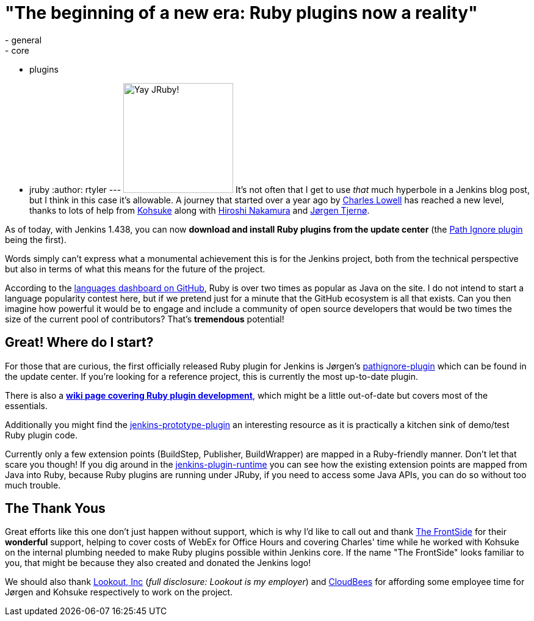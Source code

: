 = "The beginning of a new era: Ruby plugins now a reality"
:nodeid: 353
:created: 1321369200
:tags:
  - general
  - core
  - plugins
  - jruby
:author: rtyler
---
image:https://web.archive.org/web/*/https://agentdero.cachefly.net/continuousblog/jruby.png[Yay JRuby!,180] It's not often that I get to use _that_ much hyperbole in a Jenkins blog post, but I think in this case it's allowable. A journey that started over a year ago by https://twitter.com/cowboyd[Charles Lowell] has reached a new level, thanks to lots of help from https://twitter.com/kohsukekawa[Kohsuke] along with https://twitter.com/nahi[Hiroshi Nakamura] and https://twitter.com/jorgenpt[J&oslash;rgen Tjern&oslash;].

As of today, with Jenkins 1.438, you can now *download and install Ruby plugins from the update center* (the https://wiki.jenkins.io/display/JENKINS/Pathignore+Plugin[Path Ignore plugin] being the first).

Words simply can't express what a monumental achievement this is for the Jenkins project, both from the technical perspective but also in terms of what this means for the future of the project.

According to the https://github.com/languages[languages dashboard on GitHub], Ruby is over two times as popular as Java on the site. I do not intend to start a language popularity contest here, but if we pretend just for a minute that the GitHub ecosystem is all that exists. Can you then imagine how powerful it would be to engage and include a community of open source developers that would be two times the size of the current pool of contributors? That's *tremendous* potential!

== Great! Where do I start?

For those that are curious, the first officially released Ruby plugin for Jenkins is J&oslash;rgen's https://github.com/jenkinsci/pathignore-plugin[pathignore-plugin] which can be found in the update center. If you're looking for a reference project, this is currently the most up-to-date plugin.

There is also a *https://wiki.jenkins.io/display/JENKINS/Jenkins+plugin+development+in+Ruby[wiki page covering Ruby plugin development]*, which might be a little out-of-date but covers most of the essentials.

Additionally you might find the https://github.com/cowboyd/jenkins-prototype-ruby-plugin[jenkins-prototype-plugin] an interesting resource as it is practically a kitchen sink of demo/test Ruby plugin code.

Currently only a few extension points (BuildStep, Publisher, BuildWrapper) are mapped in a Ruby-friendly manner. Don't let that scare you though! If you dig around in the https://github.com/cowboyd/jenkins-plugin-runtime[jenkins-plugin-runtime] you can see how the existing extension points are mapped from Java into Ruby, because Ruby plugins are running under JRuby, if you need to access some Java APIs, you can do so without too much trouble.

== The Thank Yous

Great efforts like this one don't just happen without support, which is why I'd like to call out and thank https://thefrontside.net/[The FrontSide] for their *wonderful* support, helping to cover costs of WebEx for Office Hours and covering Charles' time while he worked with Kohsuke on the internal plumbing needed to make Ruby plugins possible within Jenkins core. If the name "The FrontSide" looks familiar to you, that might be because they also created and donated the Jenkins logo!

We should also thank https://www.mylookout.com[Lookout, Inc] (_full disclosure: Lookout is my employer_) and https://www.cloudbees.com[CloudBees] for affording some employee time for J&oslash;rgen and Kohsuke respectively to work on the project.

// break
